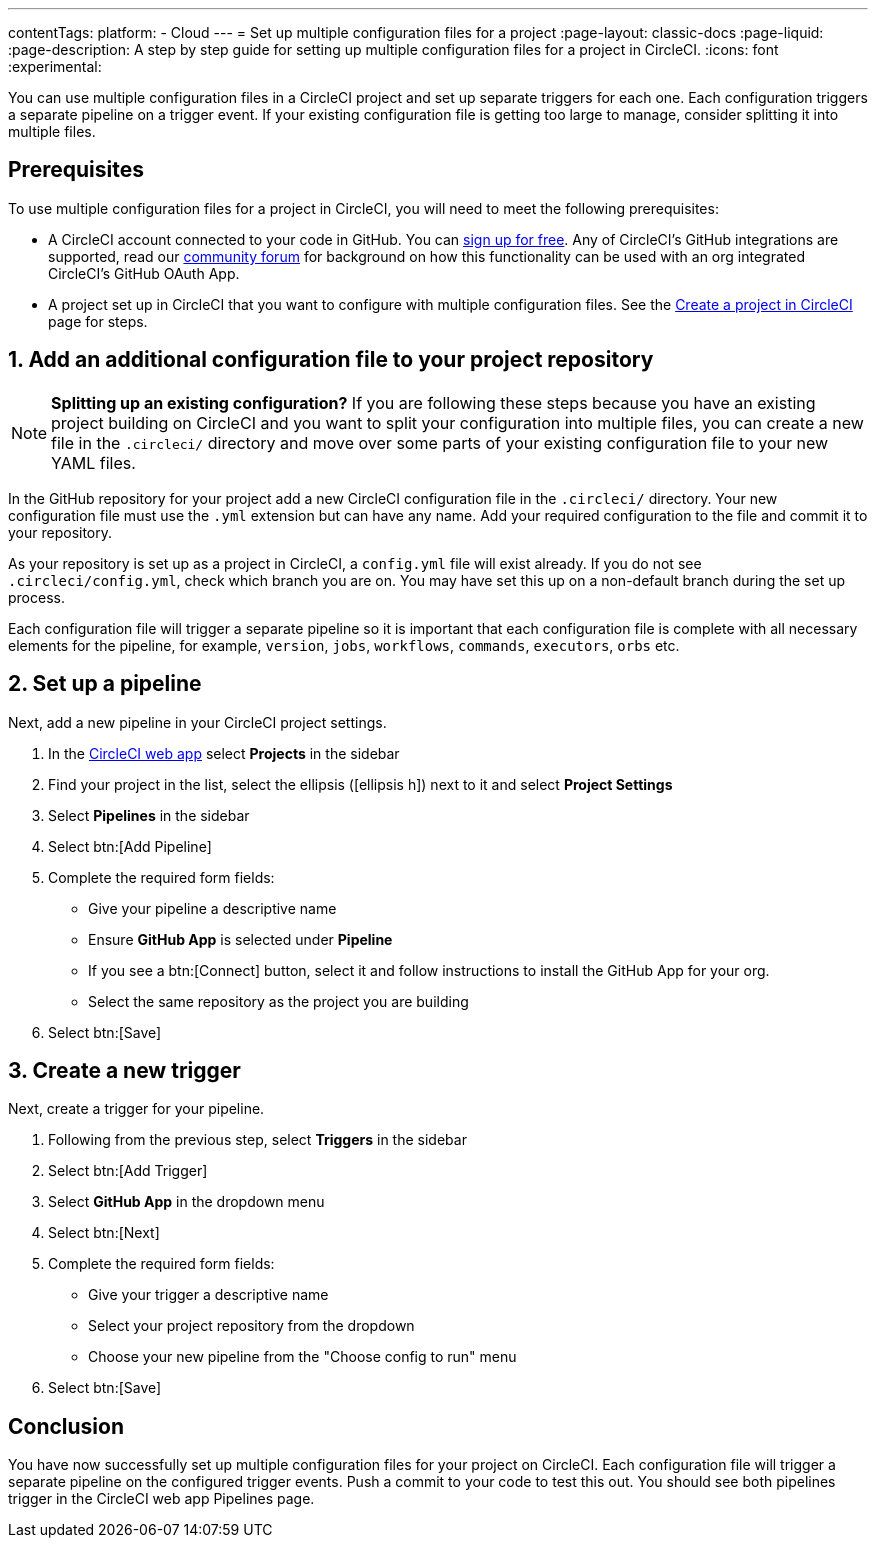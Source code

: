 ---
contentTags:
  platform:
  - Cloud
---
= Set up multiple configuration files for a project
:page-layout: classic-docs
:page-liquid:
:page-description: A step by step guide for setting up multiple configuration files for a project in CircleCI.
:icons: font
:experimental:

You can use multiple configuration files in a CircleCI project and set up separate triggers for each one. Each configuration triggers a separate pipeline on a trigger event. If your existing configuration file is getting too large to manage, consider splitting it into multiple files.

[#prerequisites]
== Prerequisites

To use multiple configuration files for a project in CircleCI, you will need to meet the following prerequisites:

* A CircleCI account connected to your code in GitHub.  You can link:https://circleci.com/signup/[sign up for free]. Any of CircleCI's GitHub integrations are supported, read our link:https://discuss.circleci.com/t/product-update-using-github-app-functionality-in-a-github-oauth-app-organization/52204/1[community forum] for background on how this functionality can be used with an org integrated CircleCI's GitHub OAuth App.
* A project set up in CircleCI that you want to configure with multiple configuration files. See the xref:create-project#[Create a project in CircleCI] page for steps.

[#add-additional-config-file]
== 1. Add an additional configuration file to your project repository

NOTE: **Splitting up an existing configuration?** If you are following these steps because you have an existing project building on CircleCI and you want to split your configuration into multiple files, you can create a new file in the `.circleci/` directory and move over some parts of your existing configuration file to your new YAML files.

In the GitHub repository for your project add a new CircleCI configuration file in the `.circleci/` directory. Your new configuration file must use the `.yml` extension but can have any name. Add your required configuration to the file and commit it to your repository.

As your repository is set up as a project in CircleCI, a `config.yml` file will exist already. If you do not see `.circleci/config.yml`, check which branch you are on. You may have set this up on a non-default branch during the set up process.

Each configuration file will trigger a separate pipeline so it is important that each configuration file is complete with all necessary elements for the pipeline, for example, `version`, `jobs`, `workflows`, `commands`, `executors`, `orbs` etc.

== 2. Set up a pipeline

Next, add a new pipeline in your CircleCI project settings.

. In the link:https://app.circleci.com/[CircleCI web app] select **Projects** in the sidebar
. Find your project in the list, select the ellipsis (icon:ellipsis-h[]) next to it and select **Project Settings**
. Select **Pipelines** in the sidebar
+
. Select btn:[Add Pipeline]
. Complete the required form fields:
** Give your pipeline a descriptive name
** Ensure **GitHub App** is selected under **Pipeline**
** If you see a btn:[Connect] button, select it and follow instructions to install the GitHub App for your org.
** Select the same repository as the project you are building
. Select btn:[Save]

[#create-a-new-trigger]
== 3. Create a new trigger

Next, create a trigger for your pipeline.

. Following from the previous step, select **Triggers** in the sidebar
+
. Select btn:[Add Trigger]
. Select **GitHub App** in the dropdown menu
. Select btn:[Next]
. Complete the required form fields:
** Give your trigger a descriptive name
** Select your project repository from the dropdown
** Choose your new pipeline from the "Choose config to run" menu
. Select btn:[Save]

[#conclusion]
== Conclusion

You have now successfully set up multiple configuration files for your project on CircleCI. Each configuration file will trigger a separate pipeline on the configured trigger events. Push a commit to your code to test this out. You should see both pipelines trigger in the CircleCI web app Pipelines page.

